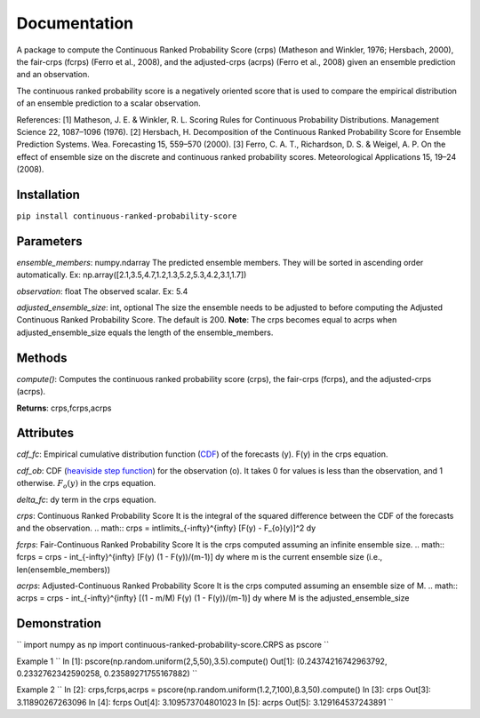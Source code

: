 Documentation
=============    
A package to compute the Continuous Ranked Probability Score (crps) (Matheson and Winkler, 1976; Hersbach, 2000), the fair-crps (fcrps) (Ferro et al., 2008), and the adjusted-crps (acrps) (Ferro et al., 2008) given an ensemble prediction and an observation.
    
The continuous ranked probability score is a negatively oriented score that is used to compare the empirical distribution of an ensemble prediction to a scalar observation.

References:
[1] Matheson, J. E. & Winkler, R. L. Scoring Rules for Continuous Probability Distributions. Management Science 22, 1087–1096 (1976).
[2] Hersbach, H. Decomposition of the Continuous Ranked Probability Score for Ensemble Prediction Systems. Wea. Forecasting 15, 559–570 (2000).
[3] Ferro, C. A. T., Richardson, D. S. & Weigel, A. P. On the effect of ensemble size on the discrete and continuous ranked probability scores. Meteorological Applications 15, 19–24 (2008).

Installation
------------
``pip install continuous-ranked-probability-score``
    
Parameters
----------
*ensemble_members*: numpy.ndarray
The predicted ensemble members. They will be sorted in ascending order automatically.
Ex: np.array([2.1,3.5,4.7,1.2,1.3,5.2,5.3,4.2,3.1,1.7])

*observation*: float
The observed scalar.
Ex: 5.4
    
*adjusted_ensemble_size*: int, optional
The size the ensemble needs to be adjusted to before computing the Adjusted Continuous Ranked Probability Score. The default is 200. 
**Note**: The crps becomes equal to acrps when adjusted_ensemble_size equals the length of the ensemble_members.

Methods
-------
*compute()*:
Computes the continuous ranked probability score (crps), the fair-crps (fcrps), and the adjusted-crps (acrps).

**Returns**:
crps,fcrps,acrps

Attributes
----------
*cdf_fc*: 
Empirical cumulative distribution function (`CDF`_) of the forecasts (y). F(y) in the crps equation.
   
*cdf_ob*:
CDF (`heaviside step function`_) for the observation (o). It takes 0 for values is less than the observation, and 1 otherwise. :math:`F_{o}(y)` in the crps equation.
    
*delta_fc*:
dy term in the crps equation.
    
*crps*: Continuous Ranked Probability Score
It is the integral of the squared difference between the CDF of the forecasts and the observation.
.. math:: crps = \int\limits_{-\infty}^{\infty} [F(y) - F_{o}(y)]^2 dy

*fcrps*: Fair-Continuous Ranked Probability Score
It is the crps computed assuming an infinite ensemble size.
.. math:: fcrps = crps - \int_{-\infty}^{\infty} [F(y) (1 - F(y))/(m-1)] dy
where m is the current ensemble size (i.e., len(ensemble_members))

*acrps*: Adjusted-Continuous Ranked Probability Score
It is the crps computed assuming an ensemble size of M.
.. math:: acrps = crps - \int_{-\infty}^{\infty} [(1 - m/M) F(y) (1 - F(y))/(m-1)] dy
where M is the adjusted_ensemble_size

.. _CDF: https://en.wikipedia.org/wiki/Cumulative_distribution_function
.. _heaviside step function: https://en.wikipedia.org/wiki/Heaviside_step_function


Demonstration
-------------
``
import numpy as np
import continuous-ranked-probability-score.CRPS as pscore
``

Example 1
``
In [1]: pscore(np.random.uniform(2,5,50),3.5).compute()
Out[1]: (0.24374216742963792, 0.2332762342590258, 0.23589271755167882)
``

Example 2
``
In [2]: crps,fcrps,acrps = pscore(np.random.uniform(1.2,7,100),8.3,50).compute()
In [3]: crps
Out[3]: 3.11890267263096
In [4]: fcrps
Out[4]: 3.109573704801023
In [5]: acrps
Out[5]: 3.129164537243891
``



